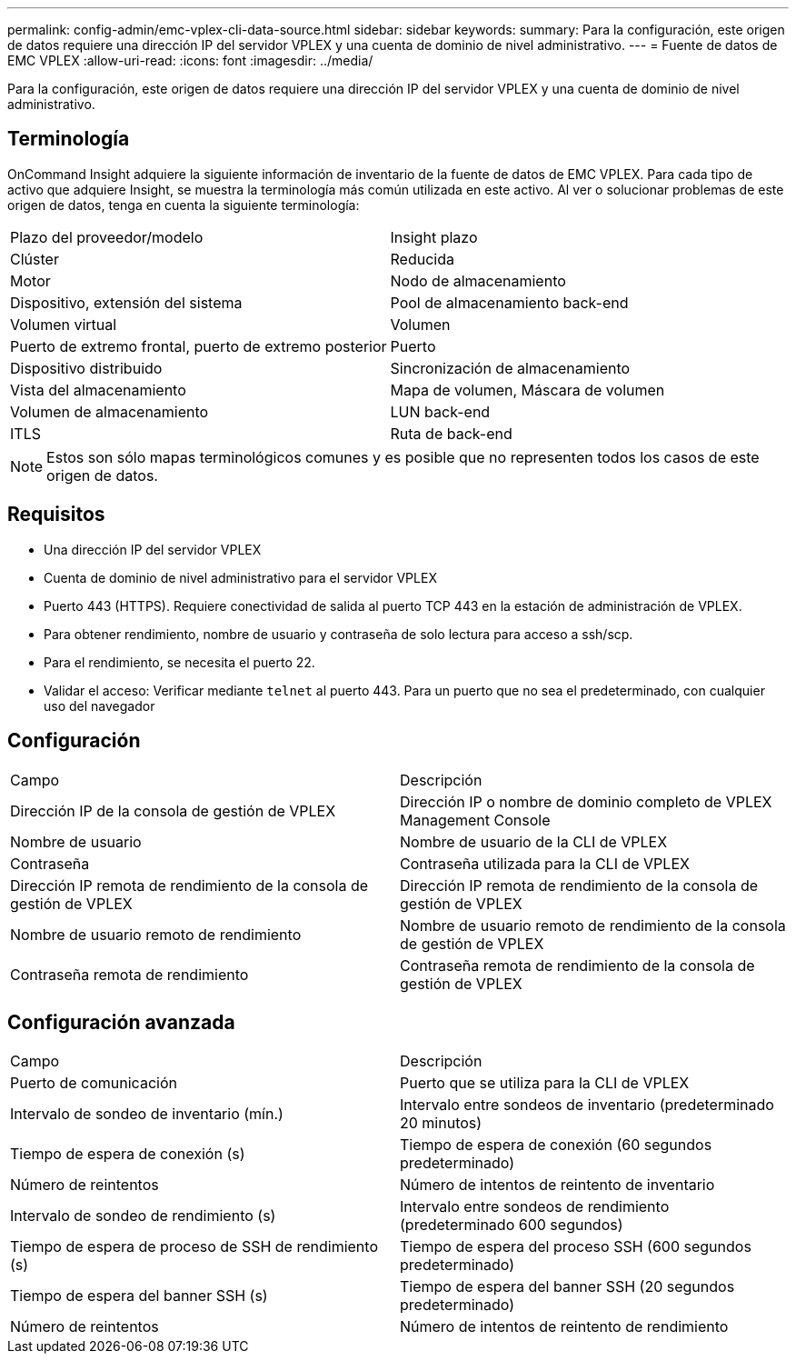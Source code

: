 ---
permalink: config-admin/emc-vplex-cli-data-source.html 
sidebar: sidebar 
keywords:  
summary: Para la configuración, este origen de datos requiere una dirección IP del servidor VPLEX y una cuenta de dominio de nivel administrativo. 
---
= Fuente de datos de EMC VPLEX
:allow-uri-read: 
:icons: font
:imagesdir: ../media/


[role="lead"]
Para la configuración, este origen de datos requiere una dirección IP del servidor VPLEX y una cuenta de dominio de nivel administrativo.



== Terminología

OnCommand Insight adquiere la siguiente información de inventario de la fuente de datos de EMC VPLEX. Para cada tipo de activo que adquiere Insight, se muestra la terminología más común utilizada en este activo. Al ver o solucionar problemas de este origen de datos, tenga en cuenta la siguiente terminología:

|===


| Plazo del proveedor/modelo | Insight plazo 


 a| 
Clúster
 a| 
Reducida



 a| 
Motor
 a| 
Nodo de almacenamiento



 a| 
Dispositivo, extensión del sistema
 a| 
Pool de almacenamiento back-end



 a| 
Volumen virtual
 a| 
Volumen



 a| 
Puerto de extremo frontal, puerto de extremo posterior
 a| 
Puerto



 a| 
Dispositivo distribuido
 a| 
Sincronización de almacenamiento



 a| 
Vista del almacenamiento
 a| 
Mapa de volumen, Máscara de volumen



 a| 
Volumen de almacenamiento
 a| 
LUN back-end



 a| 
ITLS
 a| 
Ruta de back-end

|===
[NOTE]
====
Estos son sólo mapas terminológicos comunes y es posible que no representen todos los casos de este origen de datos.

====


== Requisitos

* Una dirección IP del servidor VPLEX
* Cuenta de dominio de nivel administrativo para el servidor VPLEX
* Puerto 443 (HTTPS). Requiere conectividad de salida al puerto TCP 443 en la estación de administración de VPLEX.
* Para obtener rendimiento, nombre de usuario y contraseña de solo lectura para acceso a ssh/scp.
* Para el rendimiento, se necesita el puerto 22.
* Validar el acceso: Verificar mediante `telnet` al puerto 443. Para un puerto que no sea el predeterminado, con cualquier uso del navegador




== Configuración

|===


| Campo | Descripción 


 a| 
Dirección IP de la consola de gestión de VPLEX
 a| 
Dirección IP o nombre de dominio completo de VPLEX Management Console



 a| 
Nombre de usuario
 a| 
Nombre de usuario de la CLI de VPLEX



 a| 
Contraseña
 a| 
Contraseña utilizada para la CLI de VPLEX



 a| 
Dirección IP remota de rendimiento de la consola de gestión de VPLEX
 a| 
Dirección IP remota de rendimiento de la consola de gestión de VPLEX



 a| 
Nombre de usuario remoto de rendimiento
 a| 
Nombre de usuario remoto de rendimiento de la consola de gestión de VPLEX



 a| 
Contraseña remota de rendimiento
 a| 
Contraseña remota de rendimiento de la consola de gestión de VPLEX

|===


== Configuración avanzada

|===


| Campo | Descripción 


 a| 
Puerto de comunicación
 a| 
Puerto que se utiliza para la CLI de VPLEX



 a| 
Intervalo de sondeo de inventario (mín.)
 a| 
Intervalo entre sondeos de inventario (predeterminado 20 minutos)



 a| 
Tiempo de espera de conexión (s)
 a| 
Tiempo de espera de conexión (60 segundos predeterminado)



 a| 
Número de reintentos
 a| 
Número de intentos de reintento de inventario



 a| 
Intervalo de sondeo de rendimiento (s)
 a| 
Intervalo entre sondeos de rendimiento (predeterminado 600 segundos)



 a| 
Tiempo de espera de proceso de SSH de rendimiento (s)
 a| 
Tiempo de espera del proceso SSH (600 segundos predeterminado)



 a| 
Tiempo de espera del banner SSH (s)
 a| 
Tiempo de espera del banner SSH (20 segundos predeterminado)



 a| 
Número de reintentos
 a| 
Número de intentos de reintento de rendimiento

|===